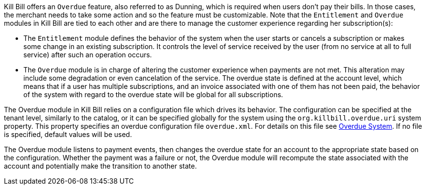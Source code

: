 Kill Bill offers an `Overdue` feature, also referred to as Dunning, which is required when users don't pay their bills. In those cases, the merchant needs to take some action and so the feature must be customizable. Note that the `Entitlement` and `Overdue` modules in Kill Bill are tied to each other and are there to manage the customer experience regarding her subscription(s):

* The `Entitlement` module defines the behavior of the system when the user starts or cancels a subscription or makes some change in an existing subscription. It controls the level of service received by the user (from no service at all to full service) after such an operation occurs.
* The `Overdue` module is in charge of altering the customer experience when payments are not met. This alteration may include some degradation or even cancelation of the service. The overdue state is defined at the account level, which means that if a user has multiple subscriptions, and an invoice associated with one of them has not been paid, the behavior of the system with regard to the overdue state will be global for all subscriptions.


The Overdue module in Kill Bill relies on a configuration file which drives its behavior. The configuration can be specified at the tenant level, similarly to the catalog, or it can be specified globally for the system using the `org.killbill.overdue.uri` system property. This property specifies an overdue configuration file `overdue.xml`. For details on this file see  https://docs.killbill.io/latest/overdue.html[Overdue System]. If no file is specified, default values will be used.

The Overdue module listens to payment events, then changes the overdue state for an account to the appropriate state based on the configuration. Whether the payment was a failure or not, the Overdue module will recompute the state associated with the account and potentially make the transition to another state.

